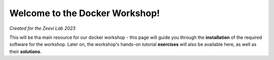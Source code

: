 Welcome to the Docker Workshop!
===================================

*Created for the Zeevi Lab 2023*

This will be tha main resource for our docker workshop - this page will guide you through the **installation** of the required software for the workshop.
Later on, the workshop's hands-on tutorial **exercises** will also be available here, as well as their **solutions**.
